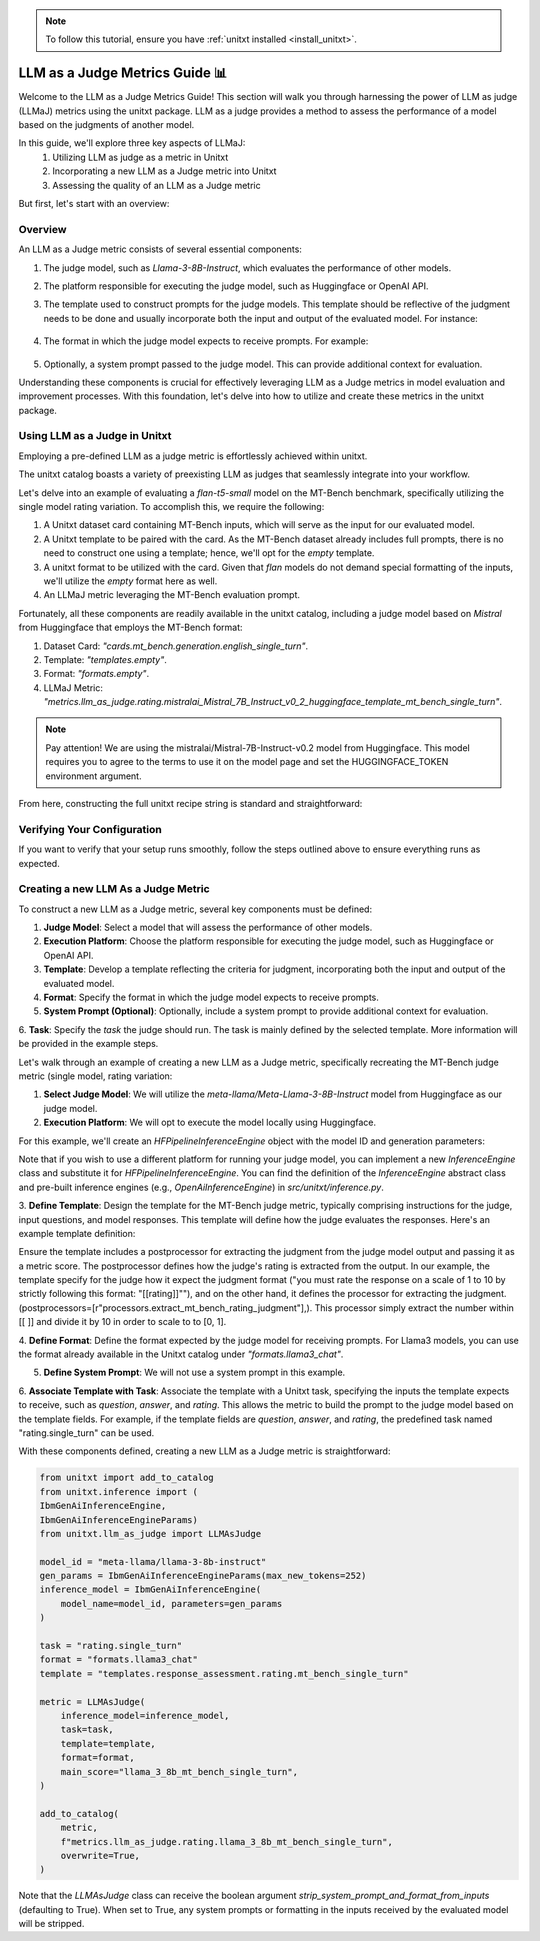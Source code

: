 .. _llm_as_judge:

.. note::
   To follow this tutorial, ensure you have :ref:`unitxt installed <install_unitxt>`.

=====================================
LLM as a Judge Metrics Guide 📊
=====================================

Welcome to the LLM as a Judge Metrics Guide! This section will walk you through harnessing the power of LLM as judge (LLMaJ) metrics using the unitxt package. LLM as a judge provides a method to assess the performance of a model based on the judgments of another model.

In this guide, we'll explore three key aspects of LLMaJ:
    1. Utilizing LLM as judge as a metric in Unitxt
    2. Incorporating a new LLM as a Judge metric into Unitxt
    3. Assessing the quality of an LLM as a Judge metric

But first, let's start with an overview:

Overview
---------

An LLM as a Judge metric consists of several essential components:

1. The judge model, such as *Llama-3-8B-Instruct*, which evaluates the performance of other models.
2. The platform responsible for executing the judge model, such as Huggingface or OpenAI API.
3. The template used to construct prompts for the judge models. This template should be reflective of the judgment needs to be done and usually incorporate both the input and output of the evaluated model. For instance:

    .. code-block:: python
        # "Please rate the clarity, coherence, and informativeness of the following summary on a scale of 1 to 10\\n Full text: {model_input}\\nSummary: {model_output}"

4. The format in which the judge model expects to receive prompts. For example:

    .. code-block:: python
        # "<INST>{input}</INST>"

5. Optionally, a system prompt passed to the judge model. This can provide additional context for evaluation.

Understanding these components is crucial for effectively leveraging LLM as a Judge metrics in model evaluation and improvement processes. With this foundation, let's delve into how to utilize and create these metrics in the unitxt package.

Using LLM as a Judge in Unitxt
-------------------------------
Employing a pre-defined LLM as a judge metric is effortlessly achieved within unitxt.

The unitxt catalog boasts a variety of preexisting LLM as judges that seamlessly integrate into your workflow.

Let's delve into an example of evaluating a *flan-t5-small* model on the MT-Bench benchmark, specifically utilizing the single model rating variation. To accomplish this, we require the following:

1. A Unitxt dataset card containing MT-Bench inputs, which will serve as the input for our evaluated model.
2. A Unitxt template to be paired with the card. As the MT-Bench dataset already includes full prompts, there is no need to construct one using a template; hence, we'll opt for the *empty* template.
3. A unitxt format to be utilized with the card. Given that *flan* models do not demand special formatting of the inputs, we'll utilize the *empty* format here as well.
4. An LLMaJ metric leveraging the MT-Bench evaluation prompt.

Fortunately, all these components are readily available in the unitxt catalog, including a judge model based on *Mistral* from Huggingface that employs the MT-Bench format:

1. Dataset Card: *"cards.mt_bench.generation.english_single_turn"*.
2. Template: *"templates.empty"*.
3. Format: *"formats.empty"*.
4. LLMaJ Metric: *"metrics.llm_as_judge.rating.mistralai_Mistral_7B_Instruct_v0_2_huggingface_template_mt_bench_single_turn"*.

.. note::
   Pay attention!
   We are using the mistralai/Mistral-7B-Instruct-v0.2 model from Huggingface. This model requires you to agree to the terms to use it on the model page and set the HUGGINGFACE_TOKEN environment argument.

From here, constructing the full unitxt recipe string is standard and straightforward:

.. code-block:: text
    card=cards.mt_bench.generation.english_single_turn,
    template=templates.empty,
    format=formats.empty,
    metrics=[metrics.llm_as_judge.rating.mistralai_Mistral_7B_Instruct_v0_2_huggingface_template_mt_bench_single_turn]


Verifying Your Configuration
------------------------------

If you want to verify that your setup runs smoothly, follow the steps outlined above to ensure everything runs as expected.

.. code-block:: python
    import evaluate
    from datasets import load_dataset
    from unitxt.inference import HFPipelineBasedInferenceEngine
    from unitxt import evaluate

    # 1. Create the dataset
    card = "card=cards.mt_bench.generation.english_single_turn,"
    "template=templates.empty"
    "format=formats.empty,"
    "metrics=[metrics.llm_as_judge.rating.mistralai_Mistral_7B_Instruct_v0_2_huggingface_template_mt_bench_single_turn]"

    dataset = load_dataset("unitxt/data",
                            card,
                           split='test')
    # 2. use inference module to infer based on the dataset inputs.
    inference_model = HFPipelineBasedInferenceEngine(model_name="google/flan-t5-small", max_new_tokens=32)
    predictions = inference_model.infer(dataset)
    # 3. create a metric and evaluate the results.
    scores = metric.compute(predictions=predictions, references=dataset)

    [print(item) for item in scores[0]["score"]["global"].items()]



Creating a new LLM As a Judge Metric
-------------------------------------

To construct a new LLM as a Judge metric, several key components must be defined:

1. **Judge Model**: Select a model that will assess the performance of other models.
2. **Execution Platform**: Choose the platform responsible for executing the judge model, such as Huggingface or OpenAI API.
3. **Template**: Develop a template reflecting the criteria for judgment, incorporating both the input and output of the evaluated model.
4. **Format**: Specify the format in which the judge model expects to receive prompts.
5. **System Prompt (Optional)**: Optionally, include a system prompt to provide additional context for evaluation.
6. **Task**: Specify the `task` the judge should run. The task is mainly defined by the selected template.
More information will be provided in the example steps.

Let's walk through an example of creating a new LLM as a Judge metric, specifically recreating the MT-Bench judge metric (single model, rating variation:

1. **Select Judge Model**: We will utilize the *meta-llama/Meta-Llama-3-8B-Instruct* model from Huggingface as our judge model.
2. **Execution Platform**: We will opt to execute the model locally using Huggingface.

For this example, we'll create an `HFPipelineInferenceEngine` object with the model ID and generation parameters:

.. code-block:: python
    from unitxt.inference import HFPipelineInferenceEngine
    from unitxt.llm_as_judge import LLMAsJudge

    model_id = "meta-llama/llama-3-8b-instruct"
    inference_model = HFPipelineInferenceEngine(model_name=model_id, max_generated_tokens=256)

Note that if you wish to use a different platform for running your judge model, you can implement
a new `InferenceEngine` class and substitute it for `HFPipelineInferenceEngine`.
You can find the definition of the `InferenceEngine` abstract class and pre-built inference engines
(e.g., `OpenAiInferenceEngine`) in `src/unitxt/inference.py`.

3. **Define Template**: Design the template for the MT-Bench judge metric, typically comprising
instructions for the judge, input questions, and model responses. This template will define
how the judge evaluates the responses. Here's an example template definition:

.. code-block:: python
    from unitxt import add_to_catalog
    from unitxt.templates import InputOutputTemplate

    add_to_catalog(
        InputOutputTemplate(
            instruction="Please act as an impartial judge and evaluate the quality of the response provided"
            " by an AI assistant to the user question displayed below. Your evaluation should consider"
            " factors such as the helpfulness, relevance, accuracy, depth, creativity, and level of"
            " detail of the response. Begin your evaluation by providing a short explanation. Be as"
            " objective as possible. After providing your explanation, you must rate the response"
            ' on a scale of 1 to 10 by strictly following this format: "[[rating]]", for example:'
            ' "Rating: [[5]]".\n\n',
            input_format="[Question]\n{question}\n\n"
            "[The Start of Assistant's Answer]\n{answer}\n[The End of Assistant's Answer]",
            output_format="[[{rating}]]",
            postprocessors=[
                r"processors.extract_mt_bench_rating_judgment",
            ],
        ),
        "templates.response_assessment.rating.mt_bench_single_turn",
        overwrite=True,
    )

Ensure the template includes a postprocessor for extracting the judgment from the judge model output and
passing it as a metric score. The postprocessor defines how the judge's rating is extracted from the output.
In our example, the template specify for the judge how it expect the judgment format ("you must rate the response on a scale of 1
to 10 by strictly following this format: "[[rating]]""), and on the other hand, it defines the processor for extracting
the judgment. (postprocessors=[r"processors.extract_mt_bench_rating_judgment"],). This processor simply extract the number within
[[ ]] and divide it by 10 in order to scale to to [0, 1].

4. **Define Format**: Define the format expected by the judge model for receiving prompts.
For Llama3 models, you can use the format already available in the Unitxt
catalog under *"formats.llama3_chat"*.

5. **Define System Prompt**: We will not use a system prompt in this example.

6. **Associate Template with Task**: Associate the template with a Unitxt task, specifying the inputs the
template expects to receive, such as *question*, *answer*, and *rating*. This allows the metric
to build the prompt to the judge model based on the template fields. For example, if the template
fields are *question*, *answer*, and *rating*, the predefined task named "rating.single_turn" can be used.

With these components defined, creating a new LLM as a Judge metric is straightforward:

.. code-block:: python

    from unitxt import add_to_catalog
    from unitxt.inference import (
    IbmGenAiInferenceEngine,
    IbmGenAiInferenceEngineParams)
    from unitxt.llm_as_judge import LLMAsJudge

    model_id = "meta-llama/llama-3-8b-instruct"
    gen_params = IbmGenAiInferenceEngineParams(max_new_tokens=252)
    inference_model = IbmGenAiInferenceEngine(
        model_name=model_id, parameters=gen_params
    )

    task = "rating.single_turn"
    format = "formats.llama3_chat"
    template = "templates.response_assessment.rating.mt_bench_single_turn"

    metric = LLMAsJudge(
        inference_model=inference_model,
        task=task,
        template=template,
        format=format,
        main_score="llama_3_8b_mt_bench_single_turn",
    )

    add_to_catalog(
        metric,
        f"metrics.llm_as_judge.rating.llama_3_8b_mt_bench_single_turn",
        overwrite=True,
    )




Note that the `LLMAsJudge` class can receive the boolean argument `strip_system_prompt_and_format_from_inputs`
(defaulting to True). When set to True, any system prompts or formatting in the inputs received by
the evaluated model will be stripped.